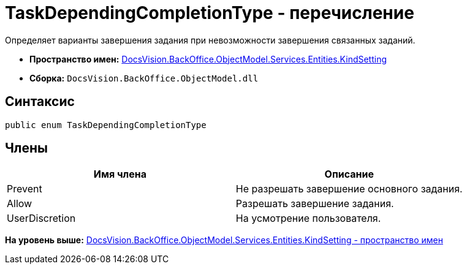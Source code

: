 = TaskDependingCompletionType - перечисление

Определяет варианты завершения задания при невозможности завершения связанных заданий.

* [.keyword]*Пространство имен:* xref:KindSetting_NS.adoc[DocsVision.BackOffice.ObjectModel.Services.Entities.KindSetting]
* [.keyword]*Сборка:* [.ph .filepath]`DocsVision.BackOffice.ObjectModel.dll`

== Синтаксис

[source,pre,codeblock,language-csharp]
----
public enum TaskDependingCompletionType
----

== Члены

[cols=",",options="header",]
|===
|Имя члена |Описание
|Prevent |Не разрешать завершение основного задания.
|Allow |Разрешать завершение задания.
|UserDiscretion |На усмотрение пользователя.
|===

*На уровень выше:* xref:../../../../../../../api/DocsVision/BackOffice/ObjectModel/Services/Entities/KindSetting/KindSetting_NS.adoc[DocsVision.BackOffice.ObjectModel.Services.Entities.KindSetting - пространство имен]
